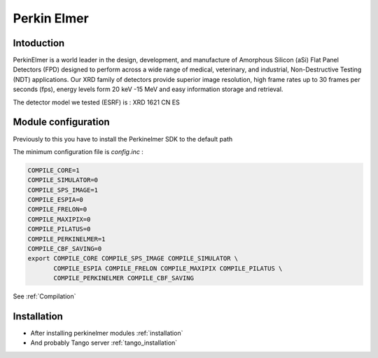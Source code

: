 Perkin Elmer
------------

.. image:: perkinelmer.png

Intoduction
```````````
PerkinElmer is a world leader in the design, development, and manufacture of Amorphous Silicon (aSi) Flat Panel Detectors (FPD) designed to perform across a wide range of medical, veterinary, and industrial, Non-Destructive Testing (NDT) applications. Our XRD family of detectors provide superior image resolution, high frame rates up to 30 frames per seconds (fps), energy levels form 20 keV -15 MeV and easy information storage and retrieval.

The detector model we tested (ESRF) is : XRD 1621 CN ES
 
Module configuration
````````````````````
Previously to this you have to install the Perkinelmer SDK to the default path

The minimum configuration file is *config.inc* :

.. code-block:: sh

  COMPILE_CORE=1
  COMPILE_SIMULATOR=0
  COMPILE_SPS_IMAGE=1
  COMPILE_ESPIA=0
  COMPILE_FRELON=0
  COMPILE_MAXIPIX=0
  COMPILE_PILATUS=0
  COMPILE_PERKINELMER=1
  COMPILE_CBF_SAVING=0
  export COMPILE_CORE COMPILE_SPS_IMAGE COMPILE_SIMULATOR \
         COMPILE_ESPIA COMPILE_FRELON COMPILE_MAXIPIX COMPILE_PILATUS \
         COMPILE_PERKINELMER COMPILE_CBF_SAVING


See :ref:`Compilation`

Installation
`````````````

- After installing perkinelmer modules :ref:`installation`

- And probably Tango server :ref:`tango_installation`
